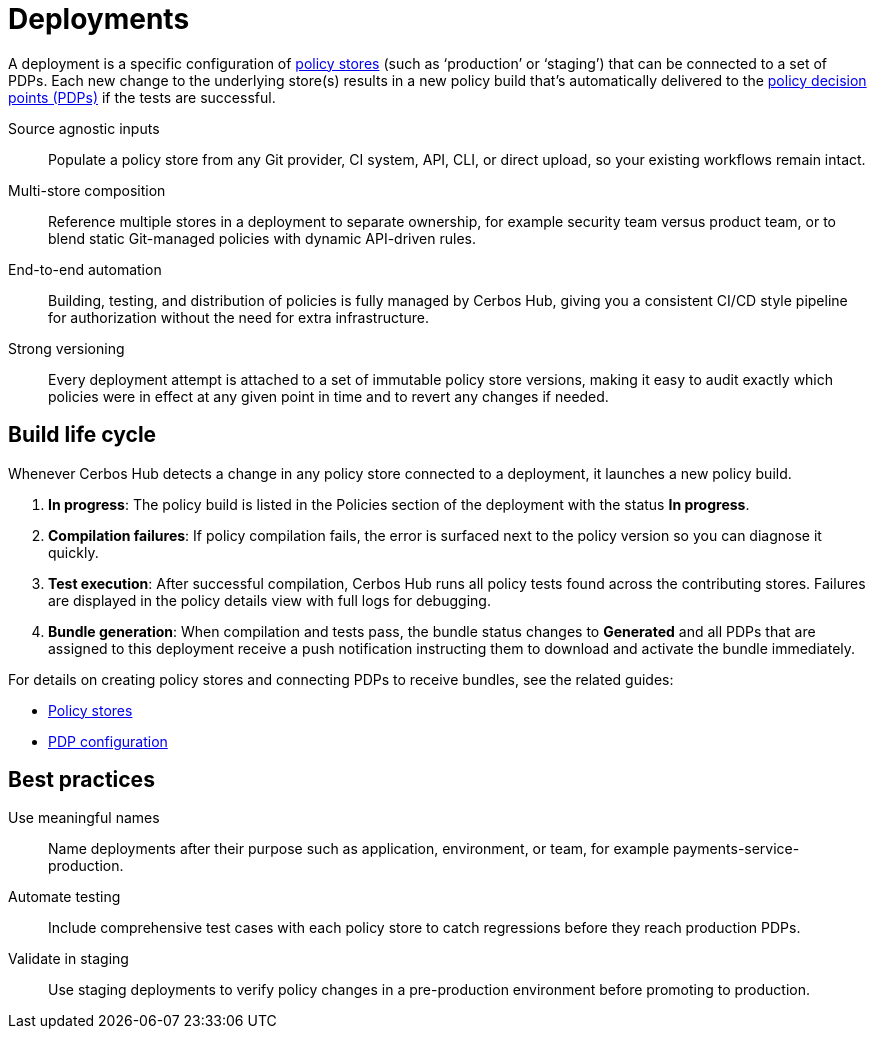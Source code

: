 = Deployments

A deployment is a specific configuration of xref:policy-stores.adoc[policy stores] (such as ‘production’ or ‘staging’) that can be connected to a set of PDPs. Each new change to the underlying store(s) results in a new policy build that’s automatically delivered to the xref:decision-points.adoc[policy decision points (PDPs)] if the tests are successful.

[unordered.stack]
Source agnostic inputs:: Populate a policy store from any Git provider, CI system, API, CLI, or direct upload, so your existing workflows remain intact.
Multi-store composition:: Reference multiple stores in a deployment to separate ownership, for example security team versus product team, or to blend static Git-managed policies with dynamic API-driven rules.
End-to-end automation:: Building, testing, and distribution of policies is fully managed by Cerbos Hub, giving you a consistent CI/CD style pipeline for authorization without the need for extra infrastructure.
Strong versioning:: Every deployment attempt is attached to a set of immutable policy store versions, making it easy to audit exactly which policies were in effect at any given point in time and to revert any changes if needed.

== Build life cycle


Whenever Cerbos Hub detects a change in any policy store connected to a deployment, it launches a new policy build.

. **In progress**: The policy build is listed in the Policies section of the deployment with the status **In progress**.
. **Compilation failures**: If policy compilation fails, the error is surfaced next to the policy version so you can diagnose it quickly.
. **Test execution**: After successful compilation, Cerbos Hub runs all policy tests found across the contributing stores. Failures are displayed in the policy details view with full logs for debugging.
. **Bundle generation**: When compilation and tests pass, the bundle status changes to **Generated** and all PDPs that are assigned to this deployment receive a push notification instructing them to download and activate the bundle immediately.

For details on creating policy stores and connecting PDPs to receive bundles, see the related guides:

* xref:policy-stores.adoc[Policy stores]
* xref:decision-points.adoc[PDP configuration]

== Best practices

[unordered.stack]
Use meaningful names:: Name deployments after their purpose such as application, environment, or team, for example payments-service-production.
Automate testing:: Include comprehensive test cases with each policy store to catch regressions before they reach production PDPs.
Validate in staging:: Use staging deployments to verify policy changes in a pre-production environment before promoting to production.
